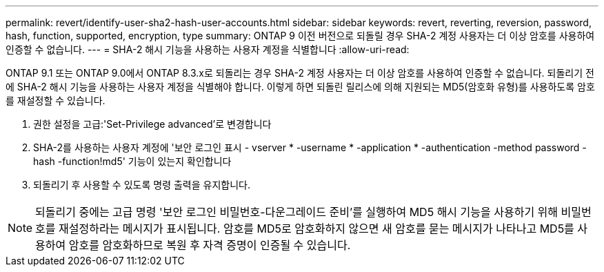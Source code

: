 ---
permalink: revert/identify-user-sha2-hash-user-accounts.html 
sidebar: sidebar 
keywords: revert, reverting, reversion, password, hash, function, supported, encryption, type 
summary: ONTAP 9 이전 버전으로 되돌릴 경우 SHA-2 계정 사용자는 더 이상 암호를 사용하여 인증할 수 없습니다. 
---
= SHA-2 해시 기능을 사용하는 사용자 계정을 식별합니다
:allow-uri-read: 


[role="lead"]
ONTAP 9.1 또는 ONTAP 9.0에서 ONTAP 8.3.x로 되돌리는 경우 SHA-2 계정 사용자는 더 이상 암호를 사용하여 인증할 수 없습니다. 되돌리기 전에 SHA-2 해시 기능을 사용하는 사용자 계정을 식별해야 합니다. 이렇게 하면 되돌린 릴리스에 의해 지원되는 MD5(암호화 유형)를 사용하도록 암호를 재설정할 수 있습니다.

. 권한 설정을 고급:'Set-Privilege advanced'로 변경합니다
. SHA-2를 사용하는 사용자 계정에 '보안 로그인 표시 - vserver * -username * -application * -authentication -method password -hash -function!md5' 기능이 있는지 확인합니다
. 되돌리기 후 사용할 수 있도록 명령 출력을 유지합니다.



NOTE: 되돌리기 중에는 고급 명령 '보안 로그인 비밀번호-다운그레이드 준비'를 실행하여 MD5 해시 기능을 사용하기 위해 비밀번호를 재설정하라는 메시지가 표시됩니다. 암호를 MD5로 암호화하지 않으면 새 암호를 묻는 메시지가 나타나고 MD5를 사용하여 암호를 암호화하므로 복원 후 자격 증명이 인증될 수 있습니다.
